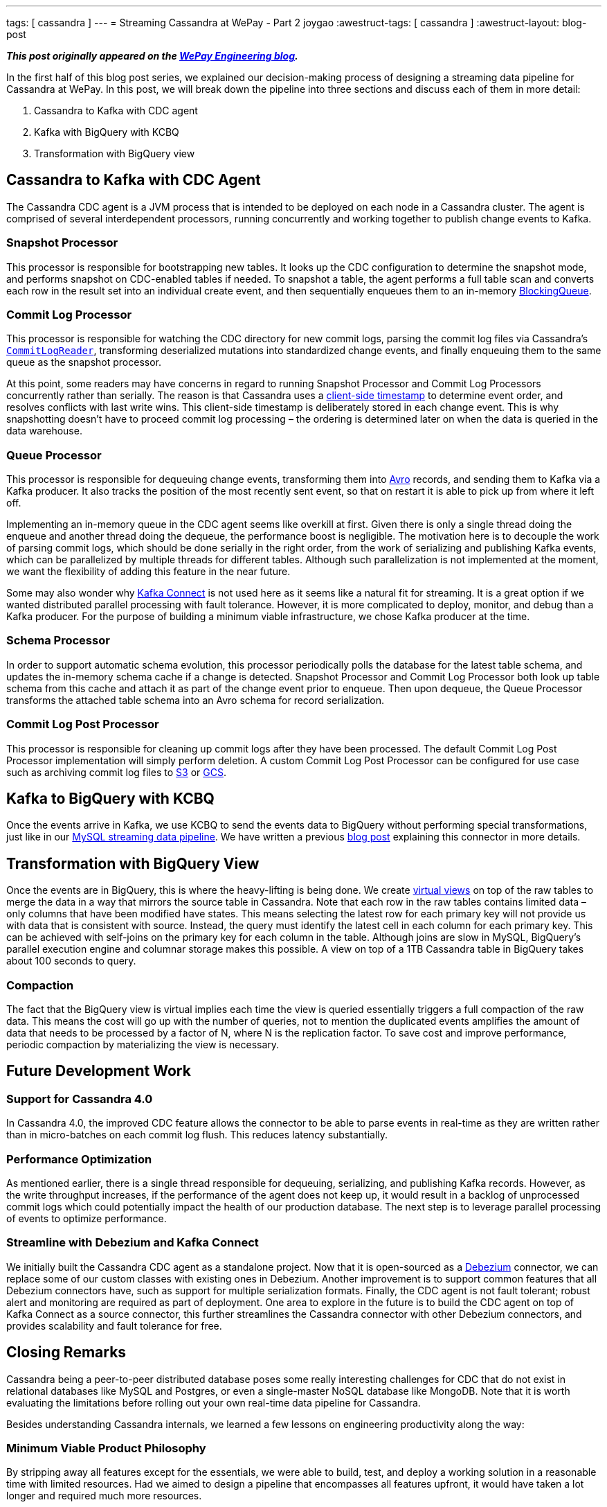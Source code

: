 ---
tags: [ cassandra ]
---
= Streaming Cassandra at WePay - Part 2
joygao
:awestruct-tags: [ cassandra ]
:awestruct-layout: blog-post

**_This post originally appeared on the https://wecode.wepay.com/posts/streaming-cassandra-at-wepay-part-2[WePay Engineering blog]._**

In the first half of this blog post series, we explained our decision-making process of designing a streaming data pipeline for Cassandra at WePay. In this post, we will break down the pipeline into three sections and discuss each of them in more detail:

. Cassandra to Kafka with CDC agent
. Kafka with BigQuery with KCBQ
. Transformation with BigQuery view

== Cassandra to Kafka with CDC Agent

The Cassandra CDC agent is a JVM process that is intended to be deployed on each node in a Cassandra cluster. The agent is comprised of several interdependent processors, running concurrently and working together to publish change events to Kafka.

=== Snapshot Processor
This processor is responsible for bootstrapping new tables. It looks up the CDC configuration to determine the snapshot mode, and performs snapshot on CDC-enabled tables if needed. To snapshot a table, the agent performs a full table scan and converts each row in the result set into an individual create event, and then sequentially enqueues them to an in-memory link:https://docs.oracle.com/javase/7/docs/api/java/util/concurrent/BlockingQueue.html[BlockingQueue].

=== Commit Log Processor
This processor is responsible for watching the CDC directory for new commit logs, parsing the commit log files via Cassandra’s link:https://github.com/apache/cassandra/blob/trunk/src/java/org/apache/cassandra/db/commitlog/CommitLogReader.java[`CommitLogReader`], transforming deserialized mutations into standardized change events, and finally enqueuing them to the same queue as the snapshot processor.

At this point, some readers may have concerns in regard to running Snapshot Processor and Commit Log Processors concurrently rather than serially. The reason is that Cassandra uses a link:https://datastax.github.io/cpp-driver/topics/basics/client_side_timestamps/[client-side timestamp] to determine event order, and resolves conflicts with last write wins. This client-side timestamp is deliberately stored in each change event. This is why snapshotting doesn’t have to proceed commit log processing – the ordering is determined later on when the data is queried in the data warehouse.

=== Queue Processor

This processor is responsible for dequeuing change events, transforming them into link:https://avro.apache.org/docs/1.8.1/spec.html[Avro] records, and sending them to Kafka via a Kafka producer. It also tracks the position of the most recently sent event, so that on restart it is able to pick up from where it left off.

Implementing an in-memory queue in the CDC agent seems like overkill at first. Given there is only a single thread doing the enqueue and another thread doing the dequeue, the performance boost is negligible. The motivation here is to decouple the work of parsing commit logs, which should be done serially in the right order, from the work of serializing and publishing Kafka events, which can be parallelized by multiple threads for different tables. Although such parallelization is not implemented at the moment, we want the flexibility of adding this feature in the near future.

Some may also wonder why link:https://docs.confluent.io/current/connect/index.html[Kafka Connect] is not used here as it seems like a natural fit for streaming. It is a great option if we wanted distributed parallel processing with fault tolerance. However, it is more complicated to deploy, monitor, and debug than a Kafka producer. For the purpose of building a minimum viable infrastructure, we chose Kafka producer at the time.

=== Schema Processor

In order to support automatic schema evolution, this processor periodically polls the database for the latest table schema, and updates the in-memory schema cache if a change is detected. Snapshot Processor and Commit Log Processor both look up table schema from this cache and attach it as part of the change event prior to enqueue. Then upon dequeue, the Queue Processor transforms the attached table schema into an Avro schema for record serialization.

=== Commit Log Post Processor

This processor is responsible for cleaning up commit logs after they have been processed. The default Commit Log Post Processor implementation will simply perform deletion. A custom Commit Log Post Processor can be configured for use case such as archiving commit log files to link:https://aws.amazon.com/s3/[S3] or link:https://cloud.google.com/storage/[GCS].

== Kafka to BigQuery with KCBQ

Once the events arrive in Kafka, we use KCBQ to send the events data to BigQuery without performing special transformations, just like in our link:https://wecode.wepay.com/posts/streaming-databases-in-realtime-with-mysql-debezium-kafka[MySQL streaming data pipeline]. We have written a previous link:https://wecode.wepay.com/posts/kafka-bigquery-connector[blog post] explaining this connector in more details.

== Transformation with BigQuery View

Once the events are in BigQuery, this is where the heavy-lifting is being done. We create link:https://cloud.google.com/bigquery/docs/views-intro[virtual views] on top of the raw tables to merge the data in a way that mirrors the source table in Cassandra. Note that each row in the raw tables contains limited data – only columns that have been modified have states. This means selecting the latest row for each primary key will not provide us with data that is consistent with source. Instead, the query must identify the latest cell in each column for each primary key. This can be achieved with self-joins on the primary key for each column in the table. Although joins are slow in MySQL, BigQuery’s parallel execution engine and columnar storage makes this possible. A view on top of a 1TB Cassandra table in BigQuery takes about 100 seconds to query.

=== Compaction

The fact that the BigQuery view is virtual implies each time the view is queried essentially triggers a full compaction of the raw data. This means the cost will go up with the number of queries, not to mention the duplicated events amplifies the amount of data that needs to be processed by a factor of N, where N is the replication factor. To save cost and improve performance, periodic compaction by materializing the view is necessary.

== Future Development Work

=== Support for Cassandra 4.0

In Cassandra 4.0, the improved CDC feature allows the connector to be able to parse events in real-time as they are written rather than in micro-batches on each commit log flush. This reduces latency substantially.

=== Performance Optimization
As mentioned earlier, there is a single thread responsible for dequeuing, serializing, and publishing Kafka records. However, as the write throughput increases, if the performance of the agent does not keep up, it would result in a backlog of unprocessed commit logs which could potentially impact the health of our production database. The next step is to leverage parallel processing of events to optimize performance.

=== Streamline with Debezium and Kafka Connect

We initially built the Cassandra CDC agent as a standalone project. Now that it is open-sourced as a link:https://debezium.io/[Debezium] connector, we can replace some of our custom classes with existing ones in Debezium. Another improvement is to support common features that all Debezium connectors have, such as support for multiple serialization formats. Finally, the CDC agent is not fault tolerant; robust alert and monitoring are required as part of deployment. One area to explore in the future is to build the CDC agent on top of Kafka Connect as a source connector, this further streamlines the Cassandra connector with other Debezium connectors, and provides scalability and fault tolerance for free.

== Closing Remarks

Cassandra being a peer-to-peer distributed database poses some really interesting challenges for CDC that do not exist in relational databases like MySQL and Postgres, or even a single-master NoSQL database like MongoDB. Note that it is worth evaluating the limitations before rolling out your own real-time data pipeline for Cassandra.

Besides understanding Cassandra internals, we learned a few lessons on engineering productivity along the way:

=== Minimum Viable Product Philosophy

By stripping away all features except for the essentials, we were able to build, test, and deploy a working solution in a reasonable time with limited resources. Had we aimed to design a pipeline that encompasses all features upfront, it would have taken a lot longer and required much more resources.

=== Community Involvement

Cassandra is an open-source project. Rather than tackling the problem solo, we were engaged with the Cassandra community from the very start (i.e. sharing experiences with committers and users via link:https://www.meetup.com/Apache-Cassandra-Bay-Area/[meetups], link:https://user.cassandra.apache.narkive.com/njOxVaxP/using-cdc-feature-to-stream-c-to-kafka-design-proposal[discussing proposals in mailing list], link:https://www.youtube.com/watch?v=0K0fYHsFBZg[presenting proof-of-concept in conferences], etc.); all of which provided us with valuable feedback throughout the design and implementation stages.
